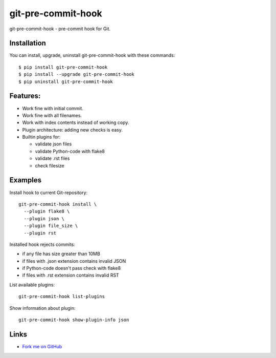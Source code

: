 git-pre-commit-hook
===================

git-pre-commit-hook - pre-commit hook for Git.

Installation
------------

You can install, upgrade, uninstall git-pre-commit-hook
with these commands::

  $ pip install git-pre-commit-hook
  $ pip install --upgrade git-pre-commit-hook
  $ pip uninstall git-pre-commit-hook

Features:
---------

* Work fine with initial commit.
* Work fine with all filenames.
* Work with index contents instead of working copy.
* Plugin architecture: adding new checks is easy.
* Builtin plugins for:

  * validate json files
  * validate Python-code with flake8
  * validate .rst files
  * check filesize

Examples
--------

Install hook to current Git-repository::

  git-pre-commit-hook install \
    --plugin flake8 \
    --plugin json \
    --plugin file_size \
    --plugin rst

Installed hook rejects commits:

* if any file has size greater than 10MB
* if files with .json extension contains invalid JSON
* if Python-code doesn't pass check with flake8
* if files with .rst extension contains invalid RST

List available plugins::

  git-pre-commit-hook list-plugins

Show information about plugin::

  git-pre-commit-hook show-plugin-info json


Links
-----

* `Fork me on GitHub <https://github.com/evvers/git-pre-commit-hook>`_
